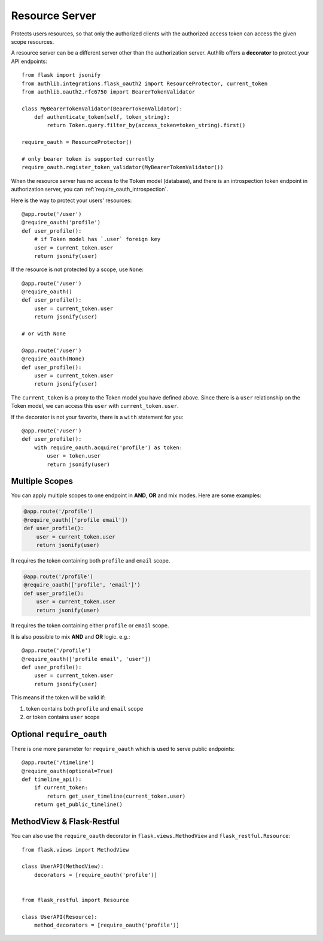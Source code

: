 .. _flask_oauth2_resource_protector:

Resource Server
===============

Protects users resources, so that only the authorized clients with the
authorized access token can access the given scope resources.

A resource server can be a different server other than the authorization
server. Authlib offers a **decorator** to protect your API endpoints::

    from flask import jsonify
    from authlib.integrations.flask_oauth2 import ResourceProtector, current_token
    from authlib.oauth2.rfc6750 import BearerTokenValidator

    class MyBearerTokenValidator(BearerTokenValidator):
        def authenticate_token(self, token_string):
            return Token.query.filter_by(access_token=token_string).first()

    require_oauth = ResourceProtector()

    # only bearer token is supported currently
    require_oauth.register_token_validator(MyBearerTokenValidator())

When the resource server has no access to the ``Token`` model (database), and
there is an introspection token endpoint in authorization server, you can
:ref:`require_oauth_introspection`.

Here is the way to protect your users' resources::

    @app.route('/user')
    @require_oauth('profile')
    def user_profile():
        # if Token model has `.user` foreign key
        user = current_token.user
        return jsonify(user)

If the resource is not protected by a scope, use ``None``::

    @app.route('/user')
    @require_oauth()
    def user_profile():
        user = current_token.user
        return jsonify(user)

    # or with None

    @app.route('/user')
    @require_oauth(None)
    def user_profile():
        user = current_token.user
        return jsonify(user)

The ``current_token`` is a proxy to the Token model you have defined above.
Since there is a ``user`` relationship on the Token model, we can access this
``user`` with ``current_token.user``.

If the decorator is not your favorite, there is a ``with`` statement for you::

    @app.route('/user')
    def user_profile():
        with require_oauth.acquire('profile') as token:
            user = token.user
            return jsonify(user)

.. _flask_oauth2_multiple_scopes:

Multiple Scopes
---------------

.. versionchanged:: v1.0

You can apply multiple scopes to one endpoint in **AND**, **OR** and mix modes.
Here are some examples:

.. code-block:: python

    @app.route('/profile')
    @require_oauth(['profile email'])
    def user_profile():
        user = current_token.user
        return jsonify(user)

It requires the token containing both ``profile`` and ``email`` scope.

.. code-block:: python

    @app.route('/profile')
    @require_oauth(['profile', 'email']')
    def user_profile():
        user = current_token.user
        return jsonify(user)

It requires the token containing either ``profile`` or ``email`` scope.

It is also possible to mix **AND** and **OR** logic. e.g.::

    @app.route('/profile')
    @require_oauth(['profile email', 'user'])
    def user_profile():
        user = current_token.user
        return jsonify(user)

This means if the token will be valid if:

1. token contains both ``profile`` and ``email`` scope
2. or token contains ``user`` scope

Optional ``require_oauth``
--------------------------

There is one more parameter for ``require_oauth`` which is used to serve
public endpoints::

    @app.route('/timeline')
    @require_oauth(optional=True)
    def timeline_api():
        if current_token:
            return get_user_timeline(current_token.user)
        return get_public_timeline()

MethodView & Flask-Restful
--------------------------

You can also use the ``require_oauth`` decorator in ``flask.views.MethodView``
and ``flask_restful.Resource``::

    from flask.views import MethodView

    class UserAPI(MethodView):
        decorators = [require_oauth('profile')]


    from flask_restful import Resource

    class UserAPI(Resource):
        method_decorators = [require_oauth('profile')]
